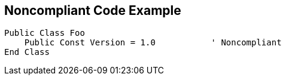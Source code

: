 == Noncompliant Code Example

[source,text]
----
Public Class Foo
    Public Const Version = 1.0           ' Noncompliant
End Class
----
